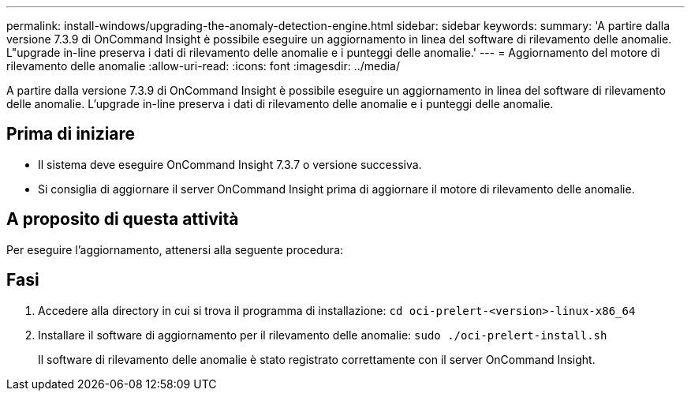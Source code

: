 ---
permalink: install-windows/upgrading-the-anomaly-detection-engine.html 
sidebar: sidebar 
keywords:  
summary: 'A partire dalla versione 7.3.9 di OnCommand Insight è possibile eseguire un aggiornamento in linea del software di rilevamento delle anomalie. L"upgrade in-line preserva i dati di rilevamento delle anomalie e i punteggi delle anomalie.' 
---
= Aggiornamento del motore di rilevamento delle anomalie
:allow-uri-read: 
:icons: font
:imagesdir: ../media/


[role="lead"]
A partire dalla versione 7.3.9 di OnCommand Insight è possibile eseguire un aggiornamento in linea del software di rilevamento delle anomalie. L'upgrade in-line preserva i dati di rilevamento delle anomalie e i punteggi delle anomalie.



== Prima di iniziare

* Il sistema deve eseguire OnCommand Insight 7.3.7 o versione successiva.
* Si consiglia di aggiornare il server OnCommand Insight prima di aggiornare il motore di rilevamento delle anomalie.




== A proposito di questa attività

Per eseguire l'aggiornamento, attenersi alla seguente procedura:



== Fasi

. Accedere alla directory in cui si trova il programma di installazione: `cd oci-prelert-<version>-linux-x86_64`
. Installare il software di aggiornamento per il rilevamento delle anomalie: `sudo ./oci-prelert-install.sh`
+
Il software di rilevamento delle anomalie è stato registrato correttamente con il server OnCommand Insight.


